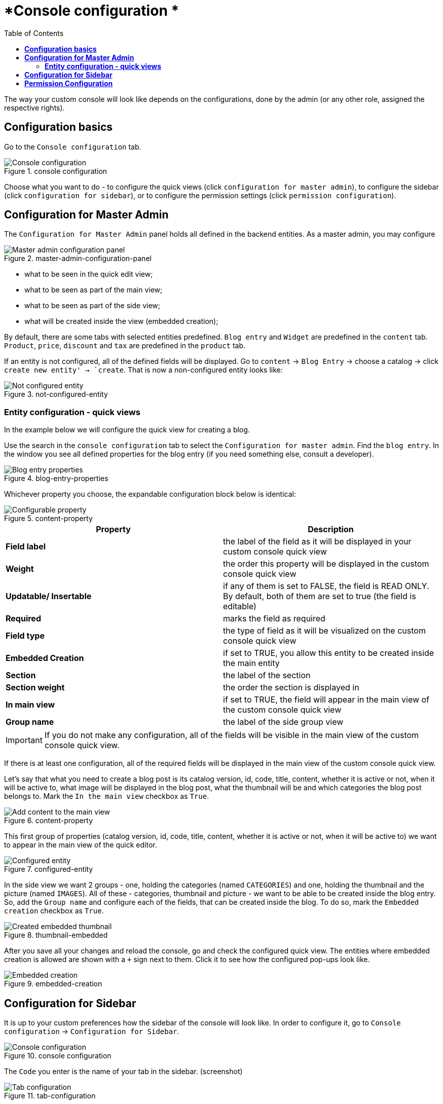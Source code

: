 = *Console configuration *
:toc:
:toclevels: 3

The way your custom console will look like depends on the configurations, done by the admin (or any other role, assigned the respective rights).

== *Configuration basics*

Go to the `Console configuration` tab.

[.center.text-left]
.console configuration
image::config-panel.png[Console configuration]

Choose what you want to do - to configure the quick views (click `configuration for master admin`), to configure the sidebar (click `configuration for sidebar`), or to configure the permission settings (click `permission configuration`).

== *Configuration for Master Admin*

The `Configuration for Master Admin` panel holds all defined in the backend entities. As a master admin, you may configure

[.center.text-left]
.master-admin-configuration-panel
image::master-admin-configuration-panel.png[Master admin configuration panel]

* what to be seen in the quick edit view;
* what to be seen as part of the main view;
* what to be seen as part of the side view;
* what will be created inside the view (embedded creation);

By default, there are some tabs with selected entities predefined. `Blog entry` and `Widget` are predefined in the `content` tab. `Product`, `price`, `discount` and `tax` are predefined in the `product` tab.

If an entity is not configured, all of the defined fields will be displayed. Go to `content` -> `Blog Entry` -> choose a catalog -> click `create new entity' -> `create`. That is now a non-configured entity looks like:

[.center.text-left]
.not-configured-entity
image::not-configured-entity.png[Not configured entity]

=== *Entity configuration - quick views*

In the example below we will configure the quick view for creating a blog.

Use the search in the `console configuration` tab to select the `Configuration for master admin`. Find the `blog entry`. In the window you see all defined properties for the blog entry (if you need something else, consult a developer).

[.center.text-left]
.blog-entry-properties
image::blog-entry.png[Blog entry properties]

Whichever property you choose, the expandable configuration block below is identical:

[.center.text-left]
.content-property
image::content-property.png[Configurable property]

[width="100%", options=header]
|====================
| Property | Description
| *Field label* | the label of the field as it will be displayed in your custom console quick view
| *Weight* | the order this property will be displayed in the custom console quick view
| *Updatable/ Insertable* | if any of them is set to FALSE, the field is READ ONLY. By default, both of them are set to true (the field is editable)
| *Required* | marks the field as required
| *Field type* | the type of field as it will be visualized on the custom console quick view
| *Embedded Creation* | if set to TRUE, you allow this entity to be created inside the main entity
| *Section* | the label of the section
| *Section weight* | the order the section is displayed in
| *In main view* | if set to TRUE, the field will appear in the main view of the custom console quick view
| *Group name* | the label of the side group view
|====================

IMPORTANT: If you do not make any configuration, all of the fields will be visible in the main view of the custom console quick view.

If there is at least one configuration, all of the required fields will be displayed in the main view of the custom console quick view.

Let’s say that what you need to create a blog post is its catalog version, id, code, title, content, whether it is active or not, when it will be active to, what image will be displayed in the blog post,  what the thumbnail will be and which categories the blog post belongs to. Mark the `In the main view` checkbox as `True`.

[.center.text-left]
.content-property
image::content-property.png[Add content to the main view]

This first group of properties (catalog version, id, code, title, content, whether it is active or not, when it will be active to) we want to appear in the main view of the quick editor.

[.center.text-left]
.configured-entity
image::configured-entity.png[Configured entity]

In the side view we want 2 groups - one, holding the categories (named `CATEGORIES`) and one, holding the thumbnail and the picture (named `IMAGES`). All of these - categories, thumbnail and picture - we want to be able to be created inside the blog entry. So, add the `Group name` and configure each of the fields, that can be created inside the blog. To do so, mark the `Embedded creation` checkbox as `True`.

[.center.text-left]
.thumbnail-embedded
image::thumbnail-embedded.png[Created embedded thumbnail]

After you save all your changes and reload the console, go and check the configured quick view. The entities where embedded creation is allowed are shown with a `+` sign next to them. Click it to see how the configured pop-ups look like.

[.center.text-left]
.embedded-creation
image::embedded-creation.png[Embedded creation]

== *Configuration for Sidebar*

It is up to your custom preferences how the sidebar of the console will look like. In order to configure it, go to `Console configuration` -> `Configuration for Sidebar`.

[.center.text-left]
.console configuration
image::config-panel.png[Console configuration]

The `Code` you enter is the name of your tab in the sidebar. (screenshot)

[.center.text-left]
.tab-configuration
image::tab-configuration.png[Tab configuration]

The `Entity names` dropdown lets you choose what you want to see in your custom sidebar tab.

If you need to change the order of the chosen entities, you may use the arrows.

In order to see the changes, click SAVE and reload your console.

IMPORTANT: The icon you see is the default one. It can be changed in the backend, by a developer.

== *Permission Configuration*

You may assign different rights to predefined in the backend roles. To do so, go to the `Console configuration` -> `Permission configuration tab`. Choose the role you want to assign/change the permissions of. Click `SAVE`.

permission-roles
[.center.text-left]
.permission-roles
image::permission-roles.png[Permission rights for different roles]
